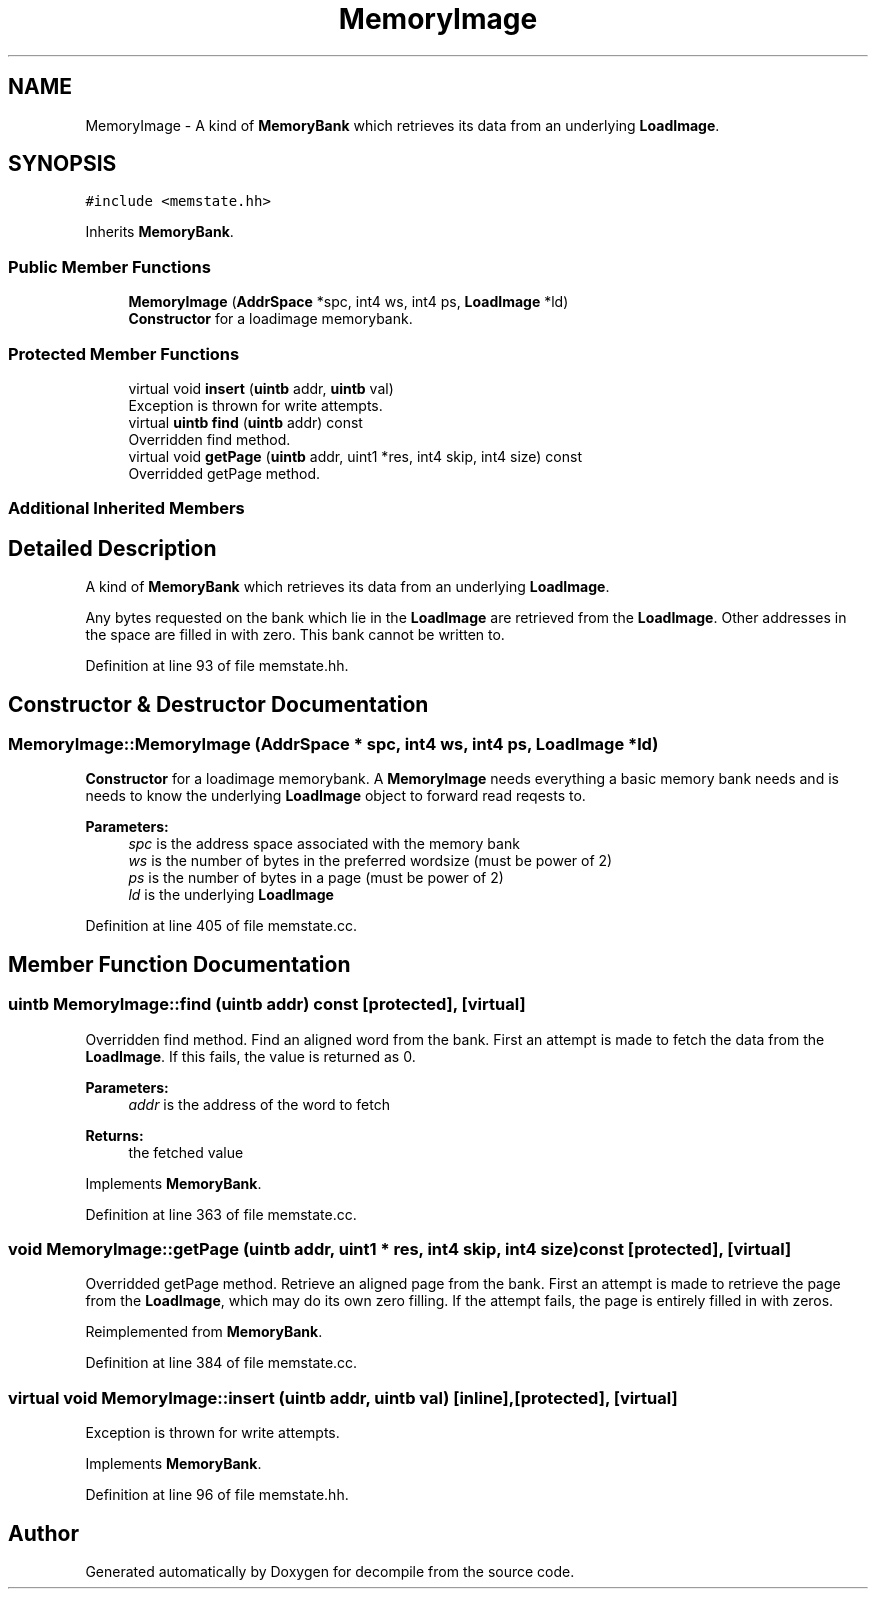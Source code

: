 .TH "MemoryImage" 3 "Sun Apr 14 2019" "decompile" \" -*- nroff -*-
.ad l
.nh
.SH NAME
MemoryImage \- A kind of \fBMemoryBank\fP which retrieves its data from an underlying \fBLoadImage\fP\&.  

.SH SYNOPSIS
.br
.PP
.PP
\fC#include <memstate\&.hh>\fP
.PP
Inherits \fBMemoryBank\fP\&.
.SS "Public Member Functions"

.in +1c
.ti -1c
.RI "\fBMemoryImage\fP (\fBAddrSpace\fP *spc, int4 ws, int4 ps, \fBLoadImage\fP *ld)"
.br
.RI "\fBConstructor\fP for a loadimage memorybank\&. "
.in -1c
.SS "Protected Member Functions"

.in +1c
.ti -1c
.RI "virtual void \fBinsert\fP (\fBuintb\fP addr, \fBuintb\fP val)"
.br
.RI "Exception is thrown for write attempts\&. "
.ti -1c
.RI "virtual \fBuintb\fP \fBfind\fP (\fBuintb\fP addr) const"
.br
.RI "Overridden find method\&. "
.ti -1c
.RI "virtual void \fBgetPage\fP (\fBuintb\fP addr, uint1 *res, int4 skip, int4 size) const"
.br
.RI "Overridded getPage method\&. "
.in -1c
.SS "Additional Inherited Members"
.SH "Detailed Description"
.PP 
A kind of \fBMemoryBank\fP which retrieves its data from an underlying \fBLoadImage\fP\&. 

Any bytes requested on the bank which lie in the \fBLoadImage\fP are retrieved from the \fBLoadImage\fP\&. Other addresses in the space are filled in with zero\&. This bank cannot be written to\&. 
.PP
Definition at line 93 of file memstate\&.hh\&.
.SH "Constructor & Destructor Documentation"
.PP 
.SS "MemoryImage::MemoryImage (\fBAddrSpace\fP * spc, int4 ws, int4 ps, \fBLoadImage\fP * ld)"

.PP
\fBConstructor\fP for a loadimage memorybank\&. A \fBMemoryImage\fP needs everything a basic memory bank needs and is needs to know the underlying \fBLoadImage\fP object to forward read reqests to\&. 
.PP
\fBParameters:\fP
.RS 4
\fIspc\fP is the address space associated with the memory bank 
.br
\fIws\fP is the number of bytes in the preferred wordsize (must be power of 2) 
.br
\fIps\fP is the number of bytes in a page (must be power of 2) 
.br
\fIld\fP is the underlying \fBLoadImage\fP 
.RE
.PP

.PP
Definition at line 405 of file memstate\&.cc\&.
.SH "Member Function Documentation"
.PP 
.SS "\fBuintb\fP MemoryImage::find (\fBuintb\fP addr) const\fC [protected]\fP, \fC [virtual]\fP"

.PP
Overridden find method\&. Find an aligned word from the bank\&. First an attempt is made to fetch the data from the \fBLoadImage\fP\&. If this fails, the value is returned as 0\&. 
.PP
\fBParameters:\fP
.RS 4
\fIaddr\fP is the address of the word to fetch 
.RE
.PP
\fBReturns:\fP
.RS 4
the fetched value 
.RE
.PP

.PP
Implements \fBMemoryBank\fP\&.
.PP
Definition at line 363 of file memstate\&.cc\&.
.SS "void MemoryImage::getPage (\fBuintb\fP addr, uint1 * res, int4 skip, int4 size) const\fC [protected]\fP, \fC [virtual]\fP"

.PP
Overridded getPage method\&. Retrieve an aligned page from the bank\&. First an attempt is made to retrieve the page from the \fBLoadImage\fP, which may do its own zero filling\&. If the attempt fails, the page is entirely filled in with zeros\&. 
.PP
Reimplemented from \fBMemoryBank\fP\&.
.PP
Definition at line 384 of file memstate\&.cc\&.
.SS "virtual void MemoryImage::insert (\fBuintb\fP addr, \fBuintb\fP val)\fC [inline]\fP, \fC [protected]\fP, \fC [virtual]\fP"

.PP
Exception is thrown for write attempts\&. 
.PP
Implements \fBMemoryBank\fP\&.
.PP
Definition at line 96 of file memstate\&.hh\&.

.SH "Author"
.PP 
Generated automatically by Doxygen for decompile from the source code\&.
